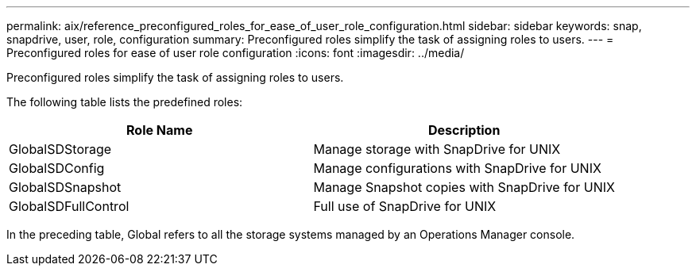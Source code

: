 ---
permalink: aix/reference_preconfigured_roles_for_ease_of_user_role_configuration.html
sidebar: sidebar
keywords: snap, snapdrive, user, role, configuration
summary: Preconfigured roles simplify the task of assigning roles to users.
---
= Preconfigured roles for ease of user role configuration
:icons: font
:imagesdir: ../media/

[.lead]
Preconfigured roles simplify the task of assigning roles to users.

The following table lists the predefined roles:

[options="header"]
|===
| Role Name| Description
a|
GlobalSDStorage
a|
Manage storage with SnapDrive for UNIX
a|
GlobalSDConfig
a|
Manage configurations with SnapDrive for UNIX
a|
GlobalSDSnapshot
a|
Manage Snapshot copies with SnapDrive for UNIX
a|
GlobalSDFullControl
a|
Full use of SnapDrive for UNIX
|===
In the preceding table, Global refers to all the storage systems managed by an Operations Manager console.

